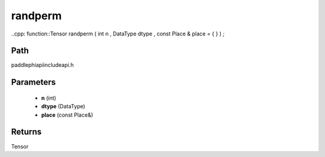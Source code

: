 .. _en_api_paddle_experimental_randperm:

randperm
-------------------------------

..cpp: function::Tensor randperm ( int n , DataType dtype , const Place & place = { } ) ;


Path
:::::::::::::::::::::
paddle\phi\api\include\api.h

Parameters
:::::::::::::::::::::
	- **n** (int)
	- **dtype** (DataType)
	- **place** (const Place&)

Returns
:::::::::::::::::::::
Tensor
